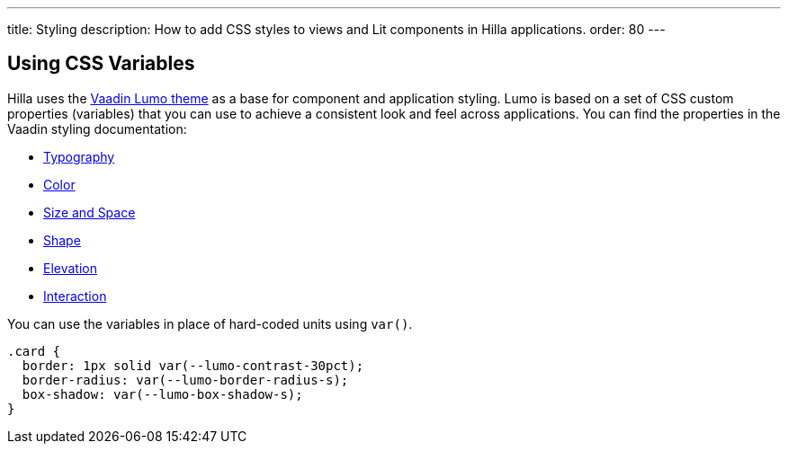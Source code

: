 ---
title: Styling
description: How to add CSS styles to views and Lit components in Hilla applications.
order: 80
---
// tag::content[]

// TODO this page could benefit from some more thought

ifdef::lit[]
= Styling Views & Layouts with CSS

== CSS Theme Folder

You can style components that extend [classname]`View` and [classname]`Layout` by placing CSS files in the `frontend/themes/<app-name>/` folder and importing them in [filename]`styles.css` using [methodname]`import()`.
Styles defined in the theme directory are available across the application.
You can also import styles from `node_modules`, like `line-awesome` in the following example:

.`frontend/themes/<app-name>/styles.css`
[source,css]
----
@import "line-awesome/dist/line-awesome/css/line-awesome.min.css";

@import "./main-layout.css";
@import "./views/example-view.css";
----
endif::[]

ifdef::react[]

= Styling Components with CSS

You can import CSS files directly, either plain files or CSS modules, with the [methodname]`import()` method. You can place the files anywhere in your application. The sample below has them in `views` folder for simplicity.

.`frontend/views/HelloWorld.tsx`
[source,tsx]
----
import './HelloWorld.css';
import css from './HelloWorld.module.css';
----
endif::[]

== Using CSS Variables

Hilla uses the https://vaadin.com/docs/latest/styling/lumo[Vaadin Lumo theme] as a base for component and application styling.
Lumo is based on a set of CSS custom properties (variables) that you can use to achieve a consistent look and feel across applications. You can find the properties in the Vaadin styling documentation:

- https://vaadin.com/docs/latest/styling/lumo/lumo-style-properties/typography[Typography]
- https://vaadin.com/docs/latest/styling/lumo/lumo-style-properties/color[Color]
- https://vaadin.com/docs/latest/styling/lumo/lumo-style-properties/size-space[Size and Space]
- https://vaadin.com/docs/latest/styling/lumo/lumo-style-properties/shape[Shape]
- https://vaadin.com/docs/latest/styling/lumo/lumo-style-properties/elevation[Elevation]
- https://vaadin.com/docs/latest/styling/lumo/lumo-style-properties/interaction[Interaction]

You can use the variables in place of hard-coded units using `var()`.

[source,css]
----
.card {
  border: 1px solid var(--lumo-contrast-30pct);
  border-radius: var(--lumo-border-radius-s);
  box-shadow: var(--lumo-box-shadow-s);
}
----

// end::content[]
